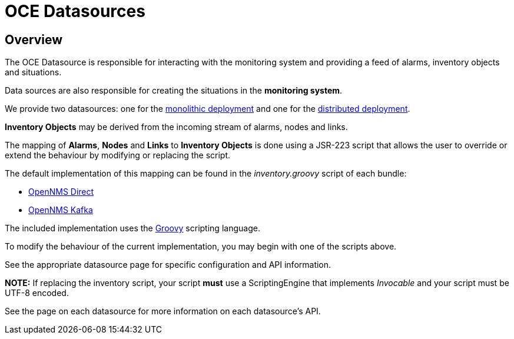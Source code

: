 = OCE Datasources
:imagesdir: ../assets/images

== Overview

The OCE Datasource is responsible for interacting with the monitoring system and providing a feed of alarms, inventory objects and situations.

Data sources are also responsible for creating the situations in the *monitoring system*. 

We provide two datasources: one for the xref:direct.adoc[monolithic deployment] and one for the xref:kafka.adoc[distributed deployment].

*Inventory Objects* may be derived from the incoming stream of alarms, nodes and links.

The mapping of *Alarms*, *Nodes* and *Links* to *Inventory Objects* is done using a JSR-223 script that allows the user to override or extend the behaviour by modifying or replacing the script. 

The default implementation of this mapping can be found in the _inventory.groovy_ script of each bundle:

* link:https://github.com/OpenNMS/oce/tree/master/datasource/opennms-direct/src/main/resources/inventory.groovy[OpenNMS Direct]

* link:https://github.com/OpenNMS/oce/tree/master/datasource/opennms-kafka/src/main/resources/inventory.groovy[OpenNMS Kafka]

The included implementation uses the link:http://groovy-lang.org/[Groovy] scripting language.

To modify the behaviour of the current implementation, you may begin with one of the scripts above.

See the appropriate datasource page for specific configuration and API information.

*NOTE:* If replacing the inventory script, your script *must* use a ScriptingEngine that implements _Invocable_ and your script must be UTF-8 encoded. 

See the page on each datasource for more information on each datasource's API.
